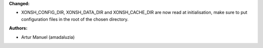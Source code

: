 **Changed:**

* XONSH_CONFIG_DIR, XONSH_DATA_DIR and XONSH_CACHE_DIR
  are now read at initialisation, make sure to put
  configuration files in the root of the chosen directory.

**Authors:**

* Artur Manuel (amadaluzia)
